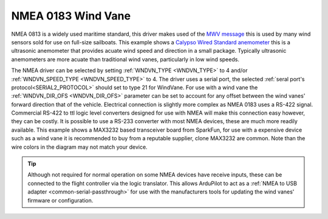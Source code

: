 .. _wind-vane-NMEA:

=======================
NMEA 0183 Wind Vane
=======================

NMEA 0813 is a widely used maritime standard, this driver makes used of the `MWV message <https://gpsd.gitlab.io/gpsd/NMEA.html#_mwv_wind_speed_and_angle>`__ 
this is used by many wind sensors sold for use on full-size sailboats. This example shows a `Calypso Wired Standard anemometer <https://calypsoinstruments.com/shop/product/ultrasonic-wired-standard-81>`__ 
this is a ultrasonic anemometer that provides acuate wind speed and direction in a small package. Typically ultrasonic anemometers are more acuate than traditional wind vanes,
particularly in low wind speeds.

.. image:: ../../../images/wind-vane-NMEA.jpg
    :target: ../_images/wind-vane-NMEA.jpg
    :width: 50%
    
The NMEA driver can be selected by setting :ref:`WNDVN_TYPE <WNDVN_TYPE>` to 4 and/or :ref:`WNDVN_SPEED_TYPE <WNDVN_SPEED_TYPE>` to 4. The driver uses a serial port,
the selected :ref:`seral port's protocol<SERIAL2_PROTOCOL>` should set to type 21 for WindVane.  For use with a wind vane the :ref:`WNDVN_DIR_OFS <WNDVN_DIR_OFS>` parameter
can be set to account for any offset between the wind vanes' forward direction that of the vehicle. Electrical connection is slightly more complex as NMEA 0183 uses a RS-422 signal.
Commercial RS-422 to ttl logic level converters designed for use with NMEA will make this connection easy however, they can be costly. It is possible to use a RS-233 converter
with most NMEA devices, these are much more readily available. This example shows a MAX3232 based transceiver board from SparkFun, for use with a expensive device such as a wind vane it
is recommended to buy from a reputable supplier, clone MAX3232 are common. Note than the wire colors in the diagram may not match your device. 

.. image:: ../../../images/wind-vane-NMEA-wiring.png
    :target: ../_images/wind-vane-NMEA-wiring.png

.. tip:: Although not required for normal operation on some NMEA devices have receive inputs, these can be connected to the flight controller via the logic translator. This allows ArduPilot to act as a :ref:`NMEA to USB adapter <common-serial-passthrough>` for use with the manufacturers tools for updating the wind vanes' firmware or configuration.  
